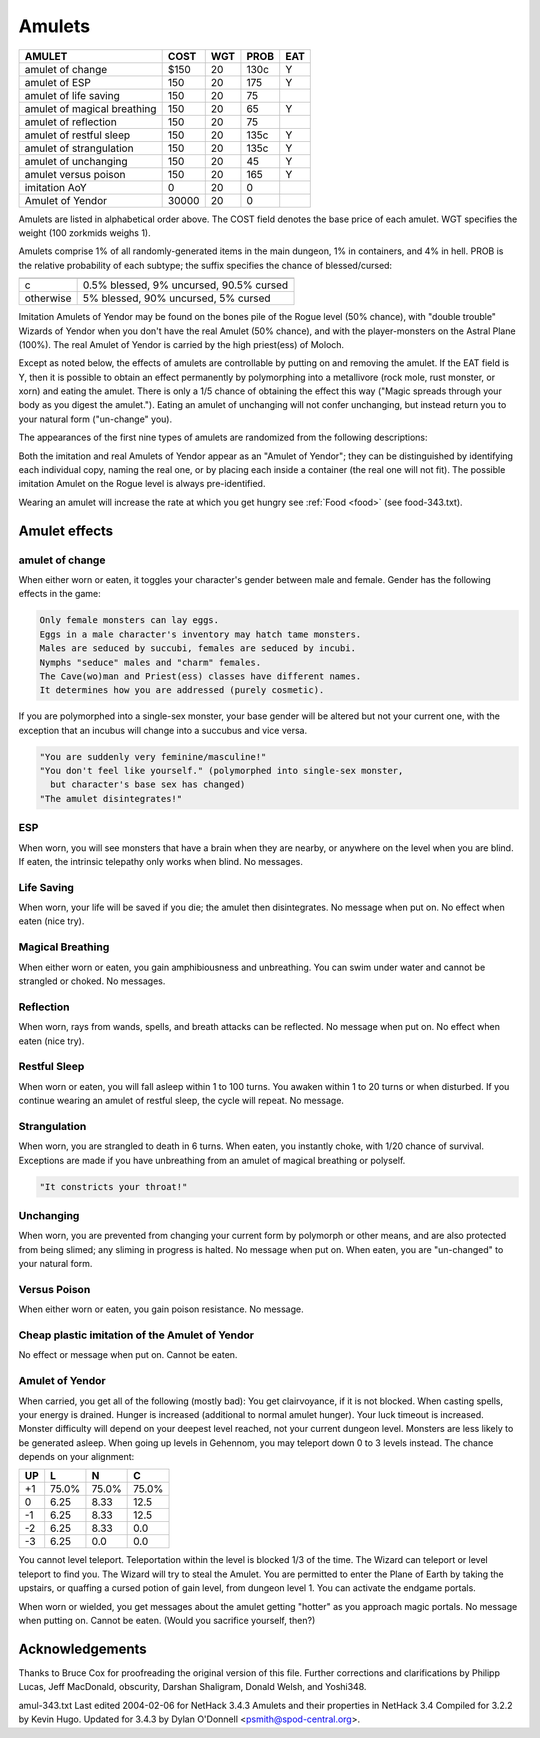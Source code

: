 .. raw:: latex
  
      \newpage

.. _items_amulets:

Amulets
-------


=========================== ===== ===  ==== ===
AMULET                      COST  WGT  PROB EAT
=========================== ===== ===  ==== ===
amulet of change             $150  20  130c  Y
amulet of ESP                 150  20  175   Y
amulet of life saving         150  20   75 
amulet of magical breathing   150  20   65   Y
amulet of reflection          150  20   75 
amulet of restful sleep       150  20  135c  Y
amulet of strangulation       150  20  135c  Y
amulet of unchanging          150  20   45   Y
amulet versus poison          150  20  165   Y
imitation AoY                   0  20    0 
Amulet of Yendor            30000  20    0 
=========================== ===== ===  ==== ===

Amulets are listed in alphabetical order above.  The COST field denotes
the base price of each amulet.  WGT specifies the weight (100 zorkmids
weighs 1).

Amulets comprise 1% of all randomly-generated items in the main dungeon,
1% in containers, and 4% in hell.  PROB is the relative probability of
each subtype; the suffix specifies the chance of blessed/cursed:

========= =======================================

========= =======================================
c         0.5% blessed, 9% uncursed, 90.5% cursed
otherwise 5% blessed, 90% uncursed, 5% cursed
========= =======================================

Imitation Amulets of Yendor may be found on the bones pile of the Rogue
level (50% chance), with "double trouble" Wizards of Yendor when you
don't have the real Amulet (50% chance), and with the player-monsters
on the Astral Plane (100%).  The real Amulet of Yendor is carried by
the high priest(ess) of Moloch.

Except as noted below, the effects of amulets are controllable by
putting on and removing the amulet.  If the EAT field is Y, then it
is possible to obtain an effect permanently by polymorphing into a
metallivore (rock mole, rust monster, or xorn) and eating the amulet.
There is only a 1/5 chance of obtaining the effect this way ("Magic
spreads through your body as you digest the amulet."). Eating an
amulet of unchanging will not confer unchanging, but instead return
you to your natural form ("un-change" you).

The appearances of the first nine types of amulets are randomized from
the following descriptions:

.. hlist:: 
   :columns: 3

   * circular
   * spherical
   * oval      
   * triangular
   * pyramidal
   * square
   * concave
   * hexagonal
   * octagonal

Both the imitation and real Amulets of Yendor appear as an "Amulet
of Yendor"; they can be distinguished by identifying each individual
copy, naming the real one, or by placing each inside a container (the
real one will not fit).  The possible imitation Amulet on the Rogue
level is always pre-identified.


Wearing an amulet will increase the rate at which you get hungry see :ref:`Food <food>`
(see food-343.txt).

Amulet effects
~~~~~~~~~~~~~~

amulet of change
^^^^^^^^^^^^^^^^
When either worn or eaten, it toggles your character's gender between
male and female.  Gender has the following effects in the game:

.. code-block:: bash

   Only female monsters can lay eggs.
   Eggs in a male character's inventory may hatch tame monsters.
   Males are seduced by succubi, females are seduced by incubi.
   Nymphs "seduce" males and "charm" females.
   The Cave(wo)man and Priest(ess) classes have different names.
   It determines how you are addressed (purely cosmetic).

If you are polymorphed into a single-sex monster, your base gender will
be altered but not your current one, with the exception that an incubus
will change into a succubus and vice versa.

.. code-block:: bash

   "You are suddenly very feminine/masculine!"
   "You don't feel like yourself." (polymorphed into single-sex monster,
     but character's base sex has changed) 
   "The amulet disintegrates!"

ESP
^^^

When worn, you will see monsters that have a brain when they are nearby,
or anywhere on the level when you are blind.  If eaten, the intrinsic
telepathy only works when blind. No messages.

Life Saving
^^^^^^^^^^^

When worn, your life will be saved if you die; the amulet then
disintegrates.  No message when put on. No effect when eaten (nice try).

Magical Breathing
^^^^^^^^^^^^^^^^^

When either worn or eaten, you gain amphibiousness and unbreathing.  You
can swim under water and cannot be strangled or choked.  No messages.

Reflection
^^^^^^^^^^

When worn, rays from wands, spells, and breath attacks can be
reflected.  No message when put on.  No effect when eaten (nice try).

Restful Sleep
^^^^^^^^^^^^^

When worn or eaten, you will fall asleep within 1 to 100 turns. You awaken
within 1 to 20 turns or when disturbed.  If you continue wearing an
amulet of restful sleep, the cycle will repeat.  No message.

Strangulation
^^^^^^^^^^^^^

When worn, you are strangled to death in 6 turns.  When eaten, you
instantly choke, with 1/20 chance of survival.  Exceptions are made
if you have unbreathing from an amulet of magical breathing or
polyself.

.. code-block:: bash

   "It constricts your throat!"

Unchanging
^^^^^^^^^^

When worn, you are prevented from changing your current form by
polymorph or other means, and are also protected from being slimed;
any sliming in progress is halted. No message when put on. When eaten,
you are "un-changed" to your natural form.

Versus Poison
^^^^^^^^^^^^^

When either worn or eaten, you gain poison resistance.  No message.

Cheap plastic imitation of the Amulet of Yendor
^^^^^^^^^^^^^^^^^^^^^^^^^^^^^^^^^^^^^^^^^^^^^^^

No effect or message when put on.  Cannot be eaten.

Amulet of Yendor
^^^^^^^^^^^^^^^^
When carried, you get all of the following (mostly bad):
You get clairvoyance, if it is not blocked.
When casting spells, your energy is drained.
Hunger is increased (additional to normal amulet hunger).
Your luck timeout is increased.
Monster difficulty will depend on your deepest level reached, not
your current dungeon level.
Monsters are less likely to be generated asleep.
When going up levels in Gehennom, you may teleport down 0 to 3
levels instead.  The chance depends on your alignment:

== ===== ===== =====
UP   L     N     C
== ===== ===== =====
+1 75.0% 75.0% 75.0%
 0  6.25  8.33 12.5
-1  6.25  8.33 12.5
-2  6.25  8.33  0.0
-3  6.25  0.0   0.0
== ===== ===== =====

You cannot level teleport.
Teleportation within the level is blocked 1/3 of the time.
The Wizard can teleport or level teleport to find you.
The Wizard will try to steal the Amulet.
You are permitted to enter the Plane of Earth by taking the upstairs,
or quaffing a cursed potion of gain level, from dungeon level 1.
You can activate the endgame portals.

When worn or wielded, you get messages about the amulet getting
"hotter" as you approach magic portals.  No message when putting
on.  Cannot be eaten.  (Would you sacrifice yourself, then?)


Acknowledgements
~~~~~~~~~~~~~~~~
Thanks to Bruce Cox for proofreading the original version of this file.
Further corrections and clarifications by Philipp Lucas, Jeff MacDonald,
obscurity, Darshan Shaligram, Donald Welsh, and Yoshi348.

amul-343.txt  Last edited 2004-02-06 for NetHack 3.4.3
Amulets and their properties in NetHack 3.4
Compiled for 3.2.2 by Kevin Hugo.
Updated for 3.4.3 by Dylan O'Donnell <psmith@spod-central.org>.
